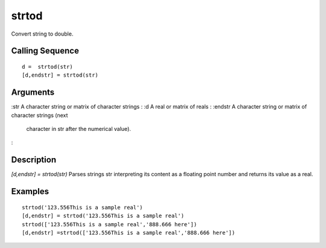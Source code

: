 


strtod
======

Convert string to double.



Calling Sequence
~~~~~~~~~~~~~~~~


::

    d =  strtod(str)
    [d,endstr] = strtod(str)




Arguments
~~~~~~~~~

:str A character string or matrix of character strings
: :d A real or matrix of reals
: :endstr A character string or matrix of character strings (next
  character in str after the numerical value).
:



Description
~~~~~~~~~~~

`[d,endstr] = strtod(str)` Parses strings str interpreting its content
as a floating point number and returns its value as a real.



Examples
~~~~~~~~


::

    strtod('123.556This is a sample real')
    [d,endstr] = strtod('123.556This is a sample real')
    strtod(['123.556This is a sample real','888.666 here'])
    [d,endstr] =strtod(['123.556This is a sample real','888.666 here'])




